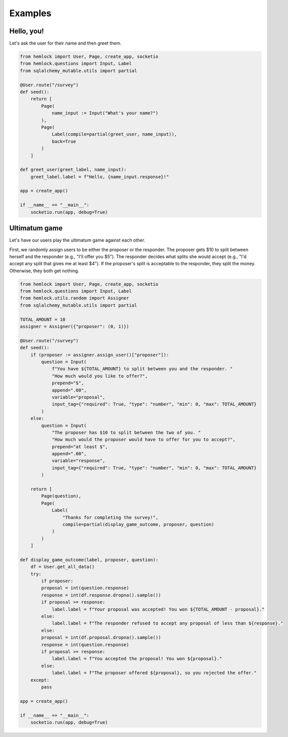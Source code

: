 Examples
========

Hello, you!
~~~~~~~~~~~

Let's ask the user for their name and then greet them.

.. raw:: html

    <img src="_static/hello_world.gif">

.. code-block::

    from hemlock import User, Page, create_app, socketio
    from hemlock.questions import Input, Label
    from sqlalchemy_mutable.utils import partial

    @User.route("/survey")
    def seed():
        return [
            Page(
                name_input := Input("What's your name?")
            ),
            Page(
                Label(compile=partial(greet_user, name_input)),
                back=True
            )
        ]

    def greet_user(greet_label, name_input):
        greet_label.label = f"Hello, {name_input.response}!"

    app = create_app()

    if __name__ == "__main__":
        socketio.run(app, debug=True)

Ultimatum game
~~~~~~~~~~~~~~

Let's have our users play the ultimatum game against each other.

First, we randomly assign users to be either the proposer or the responder. The proposer gets $10 to split between herself and the responder (e.g., "I'll offer you $5"). The responder decides what splits she would accept (e.g., "I'd accept any split that gives me at least $4"). If the proposer's split is acceptable to the responder, they split the money. Otherwise, they both get nothing.

.. raw:: html

    <img src="_static/ultimatum_game.gif">

.. code-block::

    from hemlock import User, Page, create_app, socketio
    from hemlock.questions import Input, Label
    from hemlock.utils.random import Assigner
    from sqlalchemy_mutable.utils import partial

    TOTAL_AMOUNT = 10
    assigner = Assigner({"proposer": (0, 1)})

    @User.route("/survey")
    def seed():
        if (proposer := assigner.assign_user()["proposer"]):
            question = Input(
                f"You have ${TOTAL_AMOUNT} to split between you and the responder. "
                "How much would you like to offer?",
                prepend="$",
                append=".00",
                variable="proposal",
                input_tag={"required": True, "type": "number", "min": 0, "max": TOTAL_AMOUNT}
            )
        else:
            question = Input(
                "The proposer has $10 to split between the two of you. "
                "How much would the proposer would have to offer for you to accept?",
                prepend="at least $",
                append=".00",
                variable="response",
                input_tag={"required": True, "type": "number", "min": 0, "max": TOTAL_AMOUNT}
            )

        return [
            Page(question),
            Page(
                Label(
                    "Thanks for completing the survey!",
                    compile=partial(display_game_outcome, proposer, question)
                )
            )
        ]

    def display_game_outcome(label, proposer, question):
        df = User.get_all_data()
        try:
            if proposer:
            proposal = int(question.response)
            response = int(df.response.dropna().sample())
            if proposal >= response:
                label.label = f"Your proposal was accepted! You won ${TOTAL_AMOUNT - proposal}."
            else:
                label.label = f"The responder refused to accept any proposal of less than ${response}."
            else:
            proposal = int(df.proposal.dropna().sample())
            response = int(question.response)
            if proposal >= response:
                label.label = f"You accepted the proposal! You won ${proposal}."
            else:
                label.label = f"The proposer offered ${proposal}, so you rejected the offer."
        except:
            pass

    app = create_app()

    if __name__ == "__main__":
        socketio.run(app, debug=True)

.. raw:: html

    <style>
        .custom-button {
            background-color: #007bff;
            border: none;
            border-radius: .25rem;
            color: white;
            padding: 7px;
            text-align: center;
            text-decoration: none;
            display: inline-block;
            font-size: 16px;
            margin: 4px 2px;
        }
    </style>